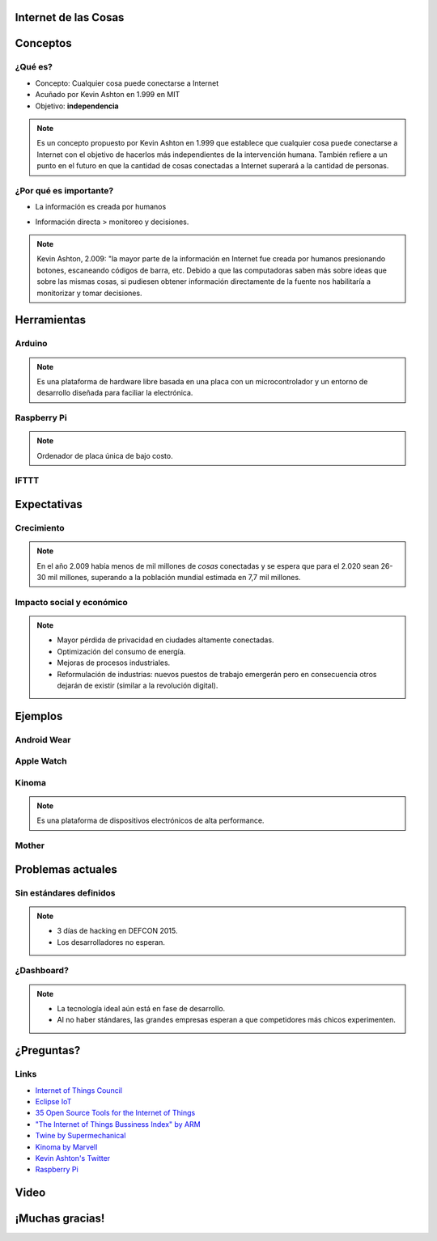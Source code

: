 
.. Internet de las Cosas slides file, created by
   hieroglyph-quickstart on Tue Dec  1 14:31:00 2015.


Internet de las Cosas
=====================

.. image:: _static/logo.jpg
   :class: image-80

.. image:: _static/movile.png

.. rst-class:: date

   1 de Julio del 2.016

Conceptos
=========

¿Qué es?
--------

* Concepto: Cualquier cosa puede conectarse a Internet
* Acuñado por Kevin Ashton en 1.999 en MIT
* Objetivo: **independencia**

.. rst-class:: center

   .. figure:: _static/kevin.jpeg
      :class: image-30
      :alt: Kevin Ashton picture
   
      Kevin Ashton

.. note::

   Es un concepto propuesto por Kevin Ashton en 1.999 que establece que
   cualquier cosa puede conectarse a Internet con el objetivo de hacerlos más
   independientes de la intervención humana. También refiere a un punto en el
   futuro en que la cantidad de cosas conectadas a Internet superará a la
   cantidad de personas.

¿Por qué es importante?
-----------------------

* La información es creada por humanos

  .. rst-class:: center

     .. figure:: _static/problem1.jpg
        :class: image-30

* Información directa > monitoreo y decisiones.

  .. container:: center

     .. image:: _static/m2m.png
        :class: image-30

     .. image:: _static/decisions.jpg
        :class: image-30

.. note::

   Kevin Ashton, 2.009: "la mayor parte de la información en Internet fue
   creada por humanos presionando botones, escaneando códigos de barra, etc.
   Debido a que las computadoras saben más sobre ideas que sobre las mismas
   cosas, si pudiesen obtener información directamente de la fuente nos
   habilitaría a monitorizar y tomar decisiones.

Herramientas
============

Arduino
-------

.. container:: center

   .. figure:: _static/arduino.png
      :class: image-30
   
.. container:: center

    .. raw:: html
    
       <img src="_static/arduinouno.jpg" style="width: 300px;">
       <img src="_static/arduino-wired.jpg" style="width: 300px;">

.. note::

   Es una plataforma de hardware libre basada en una placa con un
   microcontrolador y un entorno de desarrollo diseñada para faciliar la
   electrónica.

Raspberry Pi
------------

.. container:: center

   .. figure:: _static/raspberrypi.png
      :class: image-80

   .. figure:: _static/modelb.jpeg
      :class: image-80

.. note::

   Ordenador de placa única de bajo costo. 

IFTTT
-----

.. container:: center

   .. raw:: html
     
      <img src="_static/ifttt.png" style="width: 50%">
      <img src="_static/ifttt-app.jpg" style="width: 50%">

Expectativas
============

Crecimiento
-----------

.. figure:: _static/2020.png
   :class: image-90

.. note::

   En el año 2.009 había menos de mil millones de *cosas* conectadas y se
   espera que para el 2.020 sean 26-30 mil millones, superando a la población
   mundial estimada en 7,7 mil millones.

Impacto social y económico
--------------------------

.. container:: center

   .. raw:: html
      
      <img src="_static/industrial1.jpg" style="width: 60%">
      <img src="_static/vigilance.jpeg" style="width: 30%">
      <img src="_static/energy.jpg" style="width: 40%">
      <img src="_static/newindustries.jpg" style="width: 43%">

.. note::

   * Mayor pérdida de privacidad en ciudades altamente conectadas.
   * Optimización del consumo de energía.
   * Mejoras de procesos industriales.
   * Reformulación de industrias: nuevos puestos de trabajo emergerán pero en 
     consecuencia otros dejarán de existir (similar a la revolución digital).

Ejemplos
========

Android Wear
------------

.. rst-class:: center

   .. figure:: _static/android.png
      :class: image-40

Apple Watch
-----------

.. rst-class:: center

   .. figure:: _static/apple.jpg
      :class: image-70

Kinoma
------

.. container:: center

   .. figure:: _static/kinoma.png
      :class: image-70

   .. figure:: _static/kinoma-hw.jpg
      :class: image-70

.. note::

   Es una plataforma de dispositivos electrónicos de alta performance.

Mother
------

.. rst-class:: center

   .. figure:: _static/mother.jpg

Problemas actuales
==================

Sin estándares definidos
------------------------

.. figure:: _static/standards.png
   :class: image-100

.. note::

   * 3 días de hacking en DEFCON 2015.
   * Los desarrolladores no esperan.

¿Dashboard?
-----------

.. rst-class:: center

   .. figure:: _static/ring.jpg
      :class: image-80

.. note::
 
   * La tecnología ideal aún está en fase de desarrollo.
   * Al no haber stándares, las grandes empresas esperan a que competidores más
     chicos experimenten.

¿Preguntas?
===========

Links
-----

* `Internet of Things Council <http://www.theinternetofthings.eu/>`_
* `Eclipse IoT <http://iot.eclipse.org/>`_
* `35 Open Source Tools for the Internet of Things <http://www.datamation.com/open-source/35-open-source-tools-for-the-internet-of-things-1.html>`_
* `"The Internet of Things Bussiness Index" by ARM <http://www.arm.com/files/pdf/EIU_Internet_Business_Index_WEB.PDF>`_
* `Twine by Supermechanical <http://supermechanical.com/twine/>`_
* `Kinoma by Marvell <http://www.marvell.com/kinoma/>`_
* `Kevin Ashton's Twitter <https://twitter.com/kevin_ashton>`_
* `Raspberry Pi <https://www.raspberrypi.org/>`_

Video
=====

.. raw:: html

   <iframe class="video" src="https://www.youtube.com/embed/xiTIHStZYYI" frameborder="0" allowfullscreen></iframe>

¡Muchas gracias!
================

.. rst-class:: movile-thankyou

   .. image:: _static/movile.png

.. rst-class:: me

   Ariel Gerardo Ríos

.. rst-class:: personal-data

   |email|

.. rst-class:: personal-data

   |twitter|_

.. _twitter: https://twitter.com/ariel_17_
.. |twitter| replace:: @ariel_17_
.. |email| replace:: ariel.rios@movile.com
